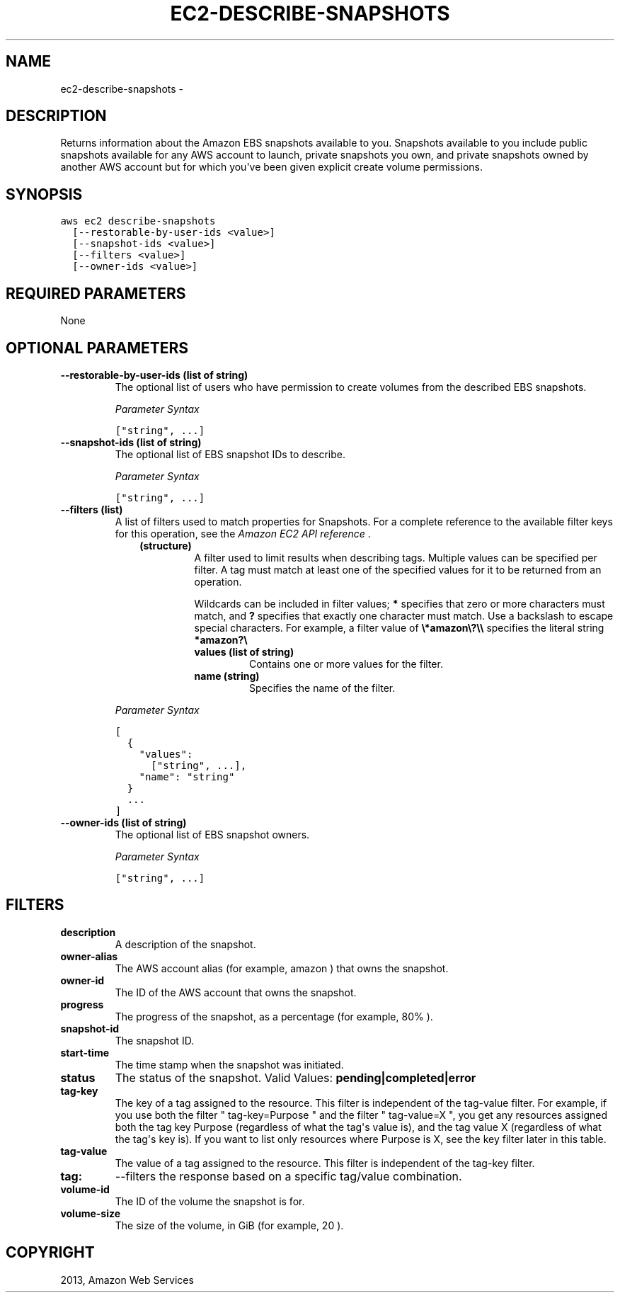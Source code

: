 .TH "EC2-DESCRIBE-SNAPSHOTS" "1" "March 11, 2013" "0.8" "aws-cli"
.SH NAME
ec2-describe-snapshots \- 
.
.nr rst2man-indent-level 0
.
.de1 rstReportMargin
\\$1 \\n[an-margin]
level \\n[rst2man-indent-level]
level margin: \\n[rst2man-indent\\n[rst2man-indent-level]]
-
\\n[rst2man-indent0]
\\n[rst2man-indent1]
\\n[rst2man-indent2]
..
.de1 INDENT
.\" .rstReportMargin pre:
. RS \\$1
. nr rst2man-indent\\n[rst2man-indent-level] \\n[an-margin]
. nr rst2man-indent-level +1
.\" .rstReportMargin post:
..
.de UNINDENT
. RE
.\" indent \\n[an-margin]
.\" old: \\n[rst2man-indent\\n[rst2man-indent-level]]
.nr rst2man-indent-level -1
.\" new: \\n[rst2man-indent\\n[rst2man-indent-level]]
.in \\n[rst2man-indent\\n[rst2man-indent-level]]u
..
.\" Man page generated from reStructuredText.
.
.SH DESCRIPTION
.sp
Returns information about the Amazon EBS snapshots available to you. Snapshots
available to you include public snapshots available for any AWS account to
launch, private snapshots you own, and private snapshots owned by another AWS
account but for which you\(aqve been given explicit create volume permissions.
.SH SYNOPSIS
.sp
.nf
.ft C
aws ec2 describe\-snapshots
  [\-\-restorable\-by\-user\-ids <value>]
  [\-\-snapshot\-ids <value>]
  [\-\-filters <value>]
  [\-\-owner\-ids <value>]
.ft P
.fi
.SH REQUIRED PARAMETERS
.sp
None
.SH OPTIONAL PARAMETERS
.INDENT 0.0
.TP
.B \fB\-\-restorable\-by\-user\-ids\fP  (list of string)
The optional list of users who have permission to create volumes from the
described EBS snapshots.
.sp
\fIParameter Syntax\fP
.sp
.nf
.ft C
["string", ...]
.ft P
.fi
.TP
.B \fB\-\-snapshot\-ids\fP  (list of string)
The optional list of EBS snapshot IDs to describe.
.sp
\fIParameter Syntax\fP
.sp
.nf
.ft C
["string", ...]
.ft P
.fi
.TP
.B \fB\-\-filters\fP  (list)
A list of filters used to match properties for Snapshots. For a complete
reference to the available filter keys for this operation, see the \fI\%Amazon EC2
API reference\fP .
.INDENT 7.0
.INDENT 3.5
.INDENT 0.0
.TP
.B (structure)
A filter used to limit results when describing tags. Multiple values can be
specified per filter. A tag must match at least one of the specified values
for it to be returned from an operation.
.sp
Wildcards can be included in filter values; \fB*\fP specifies that zero or
more characters must match, and \fB?\fP specifies that exactly one character
must match. Use a backslash to escape special characters. For example, a
filter value of \fB\e*amazon\e?\e\e\fP specifies the literal string \fB*amazon?\e\fP
.
.INDENT 7.0
.TP
.B \fBvalues\fP  (list of string)
Contains one or more values for the filter.
.TP
.B \fBname\fP  (string)
Specifies the name of the filter.
.UNINDENT
.UNINDENT
.UNINDENT
.UNINDENT
.sp
\fIParameter Syntax\fP
.sp
.nf
.ft C
[
  {
    "values":
      ["string", ...],
    "name": "string"
  }
  ...
]
.ft P
.fi
.TP
.B \fB\-\-owner\-ids\fP  (list of string)
The optional list of EBS snapshot owners.
.sp
\fIParameter Syntax\fP
.sp
.nf
.ft C
["string", ...]
.ft P
.fi
.UNINDENT
.SH FILTERS
.INDENT 0.0
.TP
.B \fBdescription\fP
A description of the snapshot.
.TP
.B \fBowner\-alias\fP
The AWS account alias (for example, amazon ) that owns the snapshot.
.TP
.B \fBowner\-id\fP
The ID of the AWS account that owns the snapshot.
.TP
.B \fBprogress\fP
The progress of the snapshot, as a percentage (for example, 80% ).
.TP
.B \fBsnapshot\-id\fP
The snapshot ID.
.TP
.B \fBstart\-time\fP
The time stamp when the snapshot was initiated.
.TP
.B \fBstatus\fP
The status of the snapshot.
Valid Values: \fBpending|completed|error\fP
.TP
.B \fBtag\-key\fP
The key of a tag assigned to the resource. This filter is independent of the
tag\-value filter. For example, if you use both the filter " tag\-key=Purpose "
and the filter " tag\-value=X ", you get any resources assigned both the tag
key Purpose (regardless of what the tag\(aqs value is), and the tag value X
(regardless of what the tag\(aqs key is). If you want to list only resources
where Purpose is X, see the key filter later in this table.
.TP
.B \fBtag\-value\fP
The value of a tag assigned to the resource. This filter is independent of the
tag\-key filter.
.TP
.B \fBtag:\fP
\-\-filters the response based on a specific tag/value combination.
.TP
.B \fBvolume\-id\fP
The ID of the volume the snapshot is for.
.TP
.B \fBvolume\-size\fP
The size of the volume, in GiB (for example, 20 ).
.UNINDENT
.SH COPYRIGHT
2013, Amazon Web Services
.\" Generated by docutils manpage writer.
.
